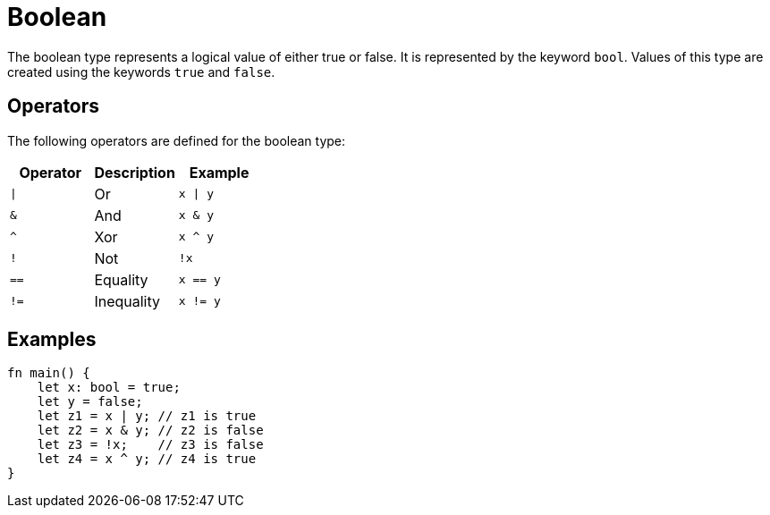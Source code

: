= Boolean

The boolean type represents a logical value of either true or false. 
It is represented by the keyword `bool`. Values of this type are created using the
keywords `true` and `false`.

== Operators ==
The following operators are defined for the boolean type:

[options="header"]
|===
| Operator | Description    | Example
| `\|`     | Or             | `x \| y`
| `&`      | And            | `x & y`
| `^`      | Xor            | `x ^ y`
| `!`      | Not            | `!x`
| `==`     | Equality       | `x == y`
| `!=`     | Inequality     | `x != y`
|===

== Examples ==
[source, cairo]
----
fn main() {
    let x: bool = true;
    let y = false;
    let z1 = x | y; // z1 is true
    let z2 = x & y; // z2 is false
    let z3 = !x;    // z3 is false
    let z4 = x ^ y; // z4 is true
}
----
